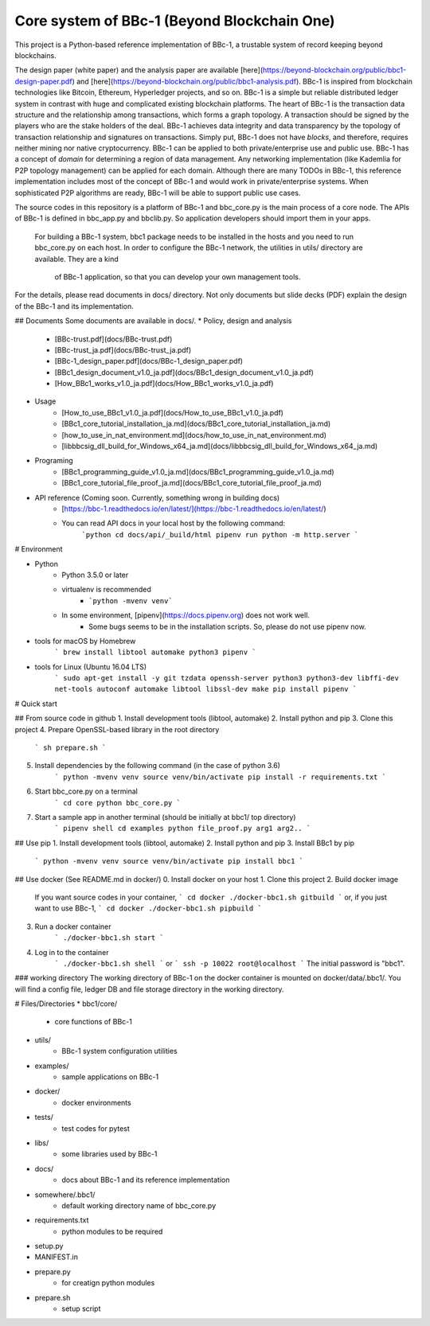 Core system of BBc-1 (Beyond Blockchain One)
===========================================

This project is a Python-based reference implementation of BBc-1, a trustable system of record keeping beyond blockchains.

The design paper (white paper) and the analysis paper are available [here](https://beyond-blockchain.org/public/bbc1-design-paper.pdf) and [here](https://beyond-blockchain.org/public/bbc1-analysis.pdf). BBc-1 is inspired from blockchain technologies like Bitcoin, Ethereum, Hyperledger projects, and so on.
BBc-1 is a simple but reliable distributed ledger system in contrast with huge and complicated existing blockchain platforms.
The heart of BBc-1 is the transaction data structure and the relationship among transactions, which forms a graph topology.
A transaction should be signed by the players who are the stake holders of the deal. BBc-1 achieves data integrity and data transparency by the topology of transaction relationship and signatures on transactions. Simply put, BBc-1 does not have *blocks*, and therefore, requires neither mining nor native cryptocurrency.
BBc-1 can be applied to both private/enterprise use and public use. BBc-1 has a concept of *domain* for determining a region of data management. Any networking implementation (like Kademlia for P2P topology management) can be applied for each domain.
Although there are many TODOs in BBc-1, this reference implementation includes most of the concept of BBc-1 and would work in private/enterprise systems. When sophisticated P2P algorithms are ready, BBc-1 will be able to support public use cases.

The source codes in this repository is a platform of BBc-1 and bbc\_core.py is the main process of a core node.
The APIs of BBc-1 is defined in bbc\_app.py and bbclib.py. So application developers should import them in your apps.
 For building a BBc-1 system, bbc1 package needs to be installed in the hosts and you need to run bbc\_core.py on
 each host. In order to configure the BBc-1 network, the utilities in utils/ directory are available. They are a kind
  of BBc-1 application, so that you can develop your own management tools.


For the details, please read documents in docs/ directory. Not only documents but slide decks (PDF) explain the design of the BBc-1 and its implementation.

## Documents
Some documents are available in docs/.
* Policy, design and analysis
  * [BBc-trust.pdf](docs/BBc-trust.pdf)
  * [BBc-trust_ja.pdf](docs/BBc-trust_ja.pdf)
  * [BBc-1_design_paper.pdf](docs/BBc-1_design_paper.pdf)
  * [BBc1_design_document_v1.0_ja.pdf](docs/BBc1_design_document_v1.0_ja.pdf)
  * [How_BBc1_works_v1.0_ja.pdf](docs/How_BBc1_works_v1.0_ja.pdf)
* Usage
    * [How_to_use_BBc1_v1.0_ja.pdf](docs/How_to_use_BBc1_v1.0_ja.pdf)
    * [BBc1_core_tutorial_installation_ja.md](docs/BBc1_core_tutorial_installation_ja.md)
    * [how_to_use_in_nat_environment.md](docs/how_to_use_in_nat_environment.md)
    * [libbbcsig_dll_build_for_Windows_x64_ja.md](docs/libbbcsig_dll_build_for_Windows_x64_ja.md)
* Programing
    * [BBc1_programming_guide_v1.0_ja.md](docs/BBc1_programming_guide_v1.0_ja.md)
    * [BBc1_core_tutorial_file_proof_ja.md](docs/BBc1_core_tutorial_file_proof_ja.md)
* API reference (Coming soon. Currently, something wrong in building docs)
    * [https://bbc-1.readthedocs.io/en/latest/](https://bbc-1.readthedocs.io/en/latest/)
    * You can read API docs in your local host by the following command:
        ```python
        cd docs/api/_build/html
        pipenv run python -m http.server
        ```


# Environment

* Python
    - Python 3.5.0 or later
    - virtualenv is recommended
        - ```python -mvenv venv```
    - In some environment, [pipenv](https://docs.pipenv.org) does not work well.
        - Some bugs seems to be in the installation scripts. So, please do not use pipenv now.

* tools for macOS by Homebrew
    ```
    brew install libtool automake python3 pipenv
    ```

* tools for Linux (Ubuntu 16.04 LTS)
    ```
    sudo apt-get install -y git tzdata openssh-server python3 python3-dev libffi-dev net-tools autoconf automake libtool libssl-dev make
    pip install pipenv
    ```


# Quick start

## From source code in github
1. Install development tools (libtool, automake)
2. Install python and pip
3. Clone this project
4. Prepare OpenSSL-based library in the root directory
    ```
    sh prepare.sh
    ```
5. Install dependencies by the following command (in the case of python 3.6)
    ```
    python -mvenv venv
    source venv/bin/activate
    pip install -r requirements.txt
    ```

6. Start bbc_core.py on a terminal
    ```
    cd core
    python bbc_core.py
    ```
7. Start a sample app in another terminal (should be initially at bbc1/ top directory)
    ```
    pipenv shell
    cd examples
    python file_proof.py arg1 arg2..
    ```


## Use pip
1. Install development tools (libtool, automake)
2. Install python and pip
3. Install BBc1 by pip
    ```
    python -mvenv venv
    source venv/bin/activate
    pip install bbc1
    ```

## Use docker (See README.md in docker/)
0. Install docker on your host
1. Clone this project
2. Build docker image
    If you want source codes in your container,
    ```
    cd docker
    ./docker-bbc1.sh gitbuild
    ```
    or, if you just want to use BBc-1,
    ```
    cd docker
    ./docker-bbc1.sh pipbuild
    ```
3. Run a docker container
    ```
    ./docker-bbc1.sh start
    ```
4. Log in to the container
    ```
    ./docker-bbc1.sh shell
    ```
    or
    ```
    ssh -p 10022 root@localhost
    ```
    The initial password is "bbc1".

### working directory
The working directory of BBc-1 on the docker container is mounted on docker/data/.bbc1/. You will find a config file, ledger DB and file storage directory in the working directory.


# Files/Directories
* bbc1/core/
    - core functions of BBc-1
* utils/
    - BBc-1 system configuration utilities
* examples/
    - sample applications on BBc-1
* docker/
    - docker environments
* tests/
    - test codes for pytest
* libs/
    - some libraries used by BBc-1
* docs/
    - docs about BBc-1 and its reference implementation
* somewhere/.bbc1/
    - default working directory name of bbc_core.py
* requirements.txt
    - python modules to be required
* setup.py
* MANIFEST.in
* prepare.py
    - for creatign python modules
* prepare.sh
    - setup script
